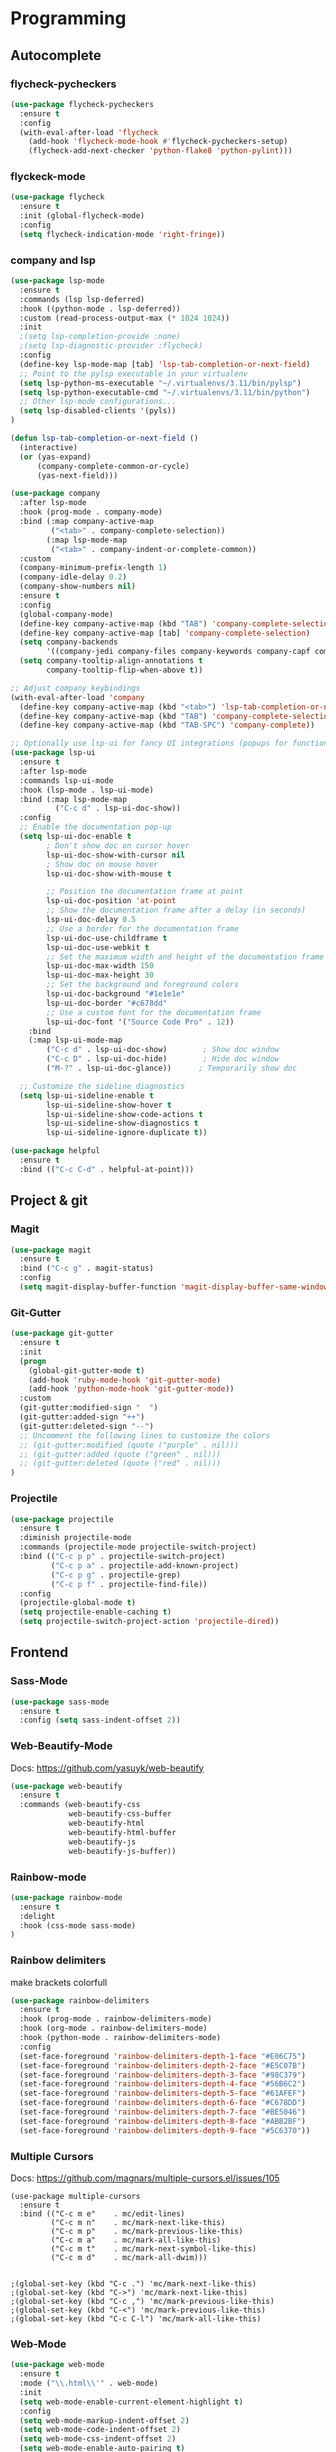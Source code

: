 
* Programming
:PROPERTIES:
:ID:       753555db-2d5d-4685-b9e3-34b95222034b
:END:

** Autocomplete
:PROPERTIES:
:ID:       8feaed37-fd56-4c09-946f-1083bf65907b
:END:

*** flycheck-pycheckers
:PROPERTIES:
:ID:       ce5e4dec-31dd-479b-afa7-7bee4610f2fb
:END:

#+BEGIN_SRC emacs-lisp
(use-package flycheck-pycheckers
  :ensure t
  :config
  (with-eval-after-load 'flycheck
    (add-hook 'flycheck-mode-hook #'flycheck-pycheckers-setup)
    (flycheck-add-next-checker 'python-flake8 'python-pylint)))
#+END_SRC

*** flyckeck-mode
:PROPERTIES:
:ID:       42338037-a425-4345-8233-6a2b2fd030d4
:END:

#+BEGIN_SRC emacs-lisp
(use-package flycheck
  :ensure t
  :init (global-flycheck-mode)
  :config
  (setq flycheck-indication-mode 'right-fringe))
#+END_SRC

*** company and lsp
:PROPERTIES:
:ID:       d73f9706-2193-4b09-9925-8ba517935473
:END:

#+BEGIN_SRC emacs-lisp
(use-package lsp-mode
  :ensure t
  :commands (lsp lsp-deferred)
  :hook ((python-mode . lsp-deferred))
  :custom (read-process-output-max (* 1024 1024))
  :init
  ;(setq lsp-completion-provide :none)
  ;(setq lsp-diagnostic-provider :flycheck)
  :config
  (define-key lsp-mode-map [tab] 'lsp-tab-completion-or-next-field)
  ;; Point to the pylsp executable in your virtualenv
  (setq lsp-python-ms-executable "~/.virtualenvs/3.11/bin/pylsp")
  (setq lsp-python-executable-cmd "~/.virtualenvs/3.11/bin/python")
  ;; Other lsp-mode configurations...
  (setq lsp-disabled-clients '(pyls))
)

(defun lsp-tab-completion-or-next-field ()
  (interactive)
  (or (yas-expand)
      (company-complete-common-or-cycle)
      (yas-next-field)))

(use-package company
  :after lsp-mode
  :hook (prog-mode . company-mode)
  :bind (:map company-active-map
         ("<tab>" . company-complete-selection))
        (:map lsp-mode-map
         ("<tab>" . company-indent-or-complete-common))
  :custom
  (company-minimum-prefix-length 1)
  (company-idle-delay 0.2)
  (company-show-numbers nil)
  :ensure t
  :config
  (global-company-mode)
  (define-key company-active-map (kbd "TAB") 'company-complete-selection)
  (define-key company-active-map [tab] 'company-complete-selection)
  (setq company-backends
        '((company-jedi company-files company-keywords company-capf company-yasnippet)))
  (setq company-tooltip-align-annotations t
        company-tooltip-flip-when-above t))

;; Adjust company keybindings
(with-eval-after-load 'company
  (define-key company-active-map (kbd "<tab>") 'lsp-tab-completion-or-next-field)
  (define-key company-active-map (kbd "TAB") 'company-complete-selection)
  (define-key company-active-map (kbd "TAB-SPC") 'company-complete))
#+END_SRC

#+BEGIN_SRC emacs-lisp
;; Optionally use lsp-ui for fancy UI integrations (popups for function signatures, peek, etc.)
(use-package lsp-ui
  :ensure t
  :after lsp-mode
  :commands lsp-ui-mode
  :hook (lsp-mode . lsp-ui-mode)
  :bind (:map lsp-mode-map
          ("C-c d" . lsp-ui-doc-show))
  :config
  ;; Enable the documentation pop-up
  (setq lsp-ui-doc-enable t
        ; Don't show doc on cursor hover
        lsp-ui-doc-show-with-cursor nil
        ; Show doc on mouse hover
        lsp-ui-doc-show-with-mouse t

        ;; Position the documentation frame at point
        lsp-ui-doc-position 'at-point
        ;; Show the documentation frame after a delay (in seconds)
        lsp-ui-doc-delay 0.5
        ;; Use a border for the documentation frame
        lsp-ui-doc-use-childframe t
        lsp-ui-doc-use-webkit t
        ;; Set the maximum width and height of the documentation frame
        lsp-ui-doc-max-width 150
        lsp-ui-doc-max-height 30
        ;; Set the background and foreground colors
        lsp-ui-doc-background "#1e1e1e"
        lsp-ui-doc-border "#c678dd"
        ;; Use a custom font for the documentation frame
        lsp-ui-doc-font '("Source Code Pro" . 12))
    :bind
    (:map lsp-ui-mode-map
        ("C-c d" . lsp-ui-doc-show)        ; Show doc window
        ("C-c D" . lsp-ui-doc-hide)        ; Hide doc window
        ("M-?" . lsp-ui-doc-glance))      ; Temporarily show doc
  
  ;; Customize the sideline diagnostics
  (setq lsp-ui-sideline-enable t
        lsp-ui-sideline-show-hover t
        lsp-ui-sideline-show-code-actions t
        lsp-ui-sideline-show-diagnostics t
        lsp-ui-sideline-ignore-duplicate t))
#+END_SRC

#+BEGIN_SRC emacs-lisp
(use-package helpful
  :ensure t
  :bind (("C-c C-d" . helpful-at-point)))
#+END_SRC

** Project & git
:PROPERTIES:
:ID:       b36b284f-3dcb-4d8e-832d-47fb91c15c96
:END:

*** Magit
:PROPERTIES:
:ID:       87e442ff-2b3a-4a3d-b7ce-10ab2734a72f
:END:

#+BEGIN_SRC emacs-lisp
(use-package magit
  :ensure t
  :bind ("C-c g" . magit-status)
  :config
  (setq magit-display-buffer-function 'magit-display-buffer-same-window-except-diff-v1))
#+END_SRC

#+RESULTS:
: magit-status

*** Git-Gutter
:PROPERTIES:
:ID:       d828a30d-7584-4c63-a31f-4e937f55d0dd
:END:

#+BEGIN_SRC emacs-lisp
(use-package git-gutter
  :ensure t
  :init
  (progn
    (global-git-gutter-mode t)
    (add-hook 'ruby-mode-hook 'git-gutter-mode)
    (add-hook 'python-mode-hook 'git-gutter-mode))
  :custom
  (git-gutter:modified-sign "  ")
  (git-gutter:added-sign "++")
  (git-gutter:deleted-sign "--")
  ;; Uncomment the following lines to customize the colors
  ;; (git-gutter:modified (quote ("purple" . nil)))
  ;; (git-gutter:added (quote ("green" . nil)))
  ;; (git-gutter:deleted (quote ("red" . nil)))
)
#+END_SRC

*** Projectile
:PROPERTIES:
:ID:       9d87f289-83d8-4227-8e5d-8c8e045bb8e4
:END:

#+BEGIN_SRC emacs-lisp
(use-package projectile
  :ensure t
  :diminish projectile-mode
  :commands (projectile-mode projectile-switch-project)
  :bind (("C-c p p" . projectile-switch-project)
         ("C-c p a" . projectile-add-known-project)
         ("C-c p g" . projectile-grep)
         ("C-c p f" . projectile-find-file))
  :config
  (projectile-global-mode t)
  (setq projectile-enable-caching t)
  (setq projectile-switch-project-action 'projectile-dired))
#+END_SRC

** Frontend
:PROPERTIES:
:ID:       93eae05b-0759-4fc5-92cc-be068f89b04c
:END:

*** Sass-Mode
:PROPERTIES:
:ID:       0b84c0a1-8f29-4ed2-9874-0c9ff17b2c66
:END:

#+BEGIN_SRC emacs-lisp
(use-package sass-mode
  :ensure t
  :config (setq sass-indent-offset 2))
#+END_SRC

*** Web-Beautify-Mode
:PROPERTIES:
:ID:       a20d76f2-f1e9-4998-b9ea-e1d459507d5c
:END:

Docs: https://github.com/yasuyk/web-beautify

#+BEGIN_SRC emacs-lisp
(use-package web-beautify
  :ensure t
  :commands (web-beautify-css
             web-beautify-css-buffer
             web-beautify-html
             web-beautify-html-buffer
             web-beautify-js
             web-beautify-js-buffer))

#+END_SRC

*** Rainbow-mode
:PROPERTIES:
:ID:       1b96e88f-b261-4303-a47c-e88d23731807
:END:

#+BEGIN_SRC emacs-lisp
(use-package rainbow-mode
  :ensure t
  :delight
  :hook (css-mode sass-mode)
)
#+END_SRC

*** Rainbow delimiters
:PROPERTIES:
:ID:       1b96e88f-b261-4303-a47c-e88d23731807
:END:

make brackets colorfull

#+BEGIN_SRC emacs-lisp
(use-package rainbow-delimiters
  :ensure t
  :hook (prog-mode . rainbow-delimiters-mode)
  :hook (org-mode . rainbow-delimiters-mode)
  :hook (python-mode . rainbow-delimiters-mode)
  :config
  (set-face-foreground 'rainbow-delimiters-depth-1-face "#E06C75")
  (set-face-foreground 'rainbow-delimiters-depth-2-face "#E5C07B")
  (set-face-foreground 'rainbow-delimiters-depth-3-face "#98C379")
  (set-face-foreground 'rainbow-delimiters-depth-4-face "#56B6C2")
  (set-face-foreground 'rainbow-delimiters-depth-5-face "#61AFEF")
  (set-face-foreground 'rainbow-delimiters-depth-6-face "#C678DD")
  (set-face-foreground 'rainbow-delimiters-depth-7-face "#BE5046")
  (set-face-foreground 'rainbow-delimiters-depth-8-face "#ABB2BF")
  (set-face-foreground 'rainbow-delimiters-depth-9-face "#5C6370"))
#+END_SRC

*** Multiple Cursors
:PROPERTIES:
:ID:       73e6166a-c123-4411-aa32-899ae72e021a
:END:

Docs: https://github.com/magnars/multiple-cursors.el/issues/105

#+BEGIN_SRC
(use-package multiple-cursors
  :ensure t
  :bind (("C-c m e"    . mc/edit-lines)
         ("C-c m n"    . mc/mark-next-like-this)
         ("C-c m p"    . mc/mark-previous-like-this)
         ("C-c m a"    . mc/mark-all-like-this)
         ("C-c m t"    . mc/mark-next-symbol-like-this)
         ("C-c m d"    . mc/mark-all-dwim)))


;(global-set-key (kbd "C-c .") 'mc/mark-next-like-this)
;(global-set-key (kbd "C->") 'mc/mark-next-like-this)
;(global-set-key (kbd "C-c ,") 'mc/mark-previous-like-this)
;(global-set-key (kbd "C-<") 'mc/mark-previous-like-this)
;(global-set-key (kbd "C-c C-l") 'mc/mark-all-like-this)
#+END_SRC

*** Web-Mode
:PROPERTIES:
:ID:       463f226d-2e5a-4a5b-9b84-4a8a952f9e0d
:END:

#+BEGIN_SRC emacs-lisp
(use-package web-mode
  :ensure t
  :mode ("\\.html\\'" . web-mode)
  :init
  (setq web-mode-enable-current-element-highlight t)
  :config
  (setq web-mode-markup-indent-offset 2)
  (setq web-mode-code-indent-offset 2)
  (setq web-mode-css-indent-offset 2)
  (setq web-mode-enable-auto-pairing t)
  (setq web-mode-enable-auto-expanding t)
  (setq web-mode-enable-css-colorization t)
  ;; Uncomment the following line to enable auto-quoting
  ;; (setq web-mode-enable-auto-quoting t)
)
#+END_SRC

*** Emmet Mode
:PROPERTIES:
:ID:       305ba2b4-881d-4a39-a6cd-d69e2f7f1da5
:END:

#+BEGIN_SRC emacs-lisp
(use-package emmet-mode
  :ensure t
  :commands emmet-mode
  :init
  (setq emmet-indentation 2)
  :config
  (add-hook 'html-mode-hook 'emmet-mode)
  (add-hook 'css-mode-hook 'emmet-mode)
  (add-hook 'sass-mode-hook 'emmet-mode)
  (add-hook 'web-mode-hook 'emmet-mode)
  (add-hook 'rjsx-mode-hook 'emmet-mode)
)
#+END_SRC

*** Vue-Mode
:PROPERTIES:
:ID:       6b79868f-141a-4083-8d5b-6d2b4bba7fd3
:END:

#+BEGIN_SRC emacs-lisp
(use-package vue-mode
  :ensure t
  :config
  (add-hook 'vue-mode-hook 'company-mode))
#+END_SRC

*** React-mode
:PROPERTIES:
:ID:       a85c71b5-6f9a-47df-9f29-6b4fc2f3b60c
:END:

#+BEGIN_SRC emacs-lisp
(use-package rjsx-mode
  :ensure t)
#+END_SRC

*** Prettier
:PROPERTIES:
:ID:       e93b6229-2212-4375-8624-ae4402f25fe2
:END:

#+BEGIN_SRC emacs-lisp
(use-package prettier
  :ensure t)
#+END_SRC

*** js2-mode
:PROPERTIES:
:ID: 2dc5d0f3-3f17-4197-b0f6-67815ae6162f
:END:

#+BEGIN_SRC emacs-lisp
(use-package js2-mode
  :ensure t
  :mode ("\\.js\\'" . js2-mode)
  :interpreter ("node" . js2-mode)
  :config
  (setq js2-basic-offset 2)
  (setq js2-strict-trailing-comma-warning nil)
  (setq js2-strict-missing-semi-warning nil)
  (setq js2-mode-show-strict-warnings nil)
  (setq js-indent-level 2)
  (add-hook 'js2-mode-hook 'company-mode))
#+END_SRC

** Backend
:PROPERTIES:
:ID:       ed5ba3f4-bf4e-4a38-a1fe-efa16b0338dd
:END:

*** Pyenv
:PROPERTIES:
:ID:       44a8c951-68a0-4a68-a331-11ccc5d9381c
:END:

#+BEGIN_SRC emacs-lisp
;; pyenv configuration
(use-package pyenv-mode
  :ensure t
  :config
  ;; if you set the global version to 3.9, you don't need the line below
  ;; otherwise, you can set a default version for Emacs to use here
  (setenv "PYENV_VERSION" "3.11.0")
)

;(venv-workon "market")
#+END_SRC

*** Pylint
:PROPERTIES:
:CREATED:  [2023-07-17 Mon 13:52]
:ID:       d3af85f6-b0e1-4c3e-99f0-d48856e244c3
:END:

#+BEGIN_SRC
;; Pylint
(use-package pylint
  :ensure t
  :init
  (autoload 'pylint "pylint")
  (add-hook 'python-mode-hook 'pylint-add-menu-items)
  (add-hook 'python-mode-hook 'pylint-add-key-bindings)
)
#+END_SRC

and in ~/HOME_DIR/.pylintrc

https://github.com/adafruit/Adafruit_Learning_System_Guides/blob/master/.pylintrc 

example 

#+BEGIN_SRC sh
[MESSAGES CONTROL]
disable=import-error,print-statement

[REPORTS]
evaluation=10.0 - ((float(5 * error + warning + refactor + convention) / statement) * 10)
#+END_SRC

*** Pytest
:PROPERTIES:
:ID:       f8c93462-40a9-4d4f-9847-467d4190ce76
:END:

#+BEGIN_SRC emacs-lisp 
(use-package pytest
    :ensure t
    :bind ("C-c t" . pytest-all)
    :bind ("C-c i" . pytest-one)
    :bind ("C-c m" . pytest-module)
    :bind ("C-c d" . pytest-pdb-all)
    :bind ("C-t" . pytest-all)
)

(add-hook 'elpy-mode-hook (lambda () (elpy-shell-toggle-dedicated-shell 1)))

;(add-to-list 'pytest-project-names "/home/andrew/workspace/work/market/market-backend/apps")
;(add-to-list 'pytest-project-root-files "pytest.ini")

(add-hook 'python-mode-hook
          (lambda ()
            ;(local-set-key "\C-ca" 'pytest-all)
            ;(local-set-key "\C-cm" 'pytest-module)
            (local-set-key "\C-c." 'pytest-one)
            (local-set-key "\C-cc" 'pytest-again)
            (local-set-key "\C-cd" 'pytest-directory)
            (local-set-key "\C-cpa" 'pytest-pdb-all)
            (local-set-key "\C-cpm" 'pytest-pdb-module)
            (local-set-key "\C-cp." 'pytest-pdb-one)))

;((python-mode
;  (pytest-global-name . "xe test")
;  (pytest-cmd-flags . "")))
#+END_SRC

*** Virtualenvwrapper
:PROPERTIES:
:ID:       7a6b4d0b-a51c-4014-8c37-d4b50210e45f
:END:

https://github.com/porterjamesj/virtualenvwrapper.el

#+BEGIN_SRC emacs-lisp
(use-package virtualenvwrapper
  :ensure t
  :init
  (setq venv-location "~/.virtualenvs/")
  :config
  (venv-initialize-interactive-shells)
  (venv-initialize-eshell))

(add-hook 'venv-postmkvirtualenv-hook
          (lambda () (shell-command "pip install pytest pylint flake8 jedi elpy python-coverage>=4.0")))
#+END_SRC

*** Python-mode
:PROPERTIES:
:ID:       44f0b360-c33c-4884-8ecd-9dbd4adf2ab0
:END:

#+BEGIN_SRC emacs-lisp
(use-package python-mode
  :ensure t
  :mode ("\\.py\\'" . python-mode)
  :interpreter ("python" . python-mode)
  :config
  (setq python-shell-interpreter "~/.virtualenv/3.10/bin/python")
  :config
  (add-hook 'python-mode-hook 'company-mode)
)
#+END_SRC

** Usefull
:PROPERTIES:
:ID:       86efd323-7ece-4f4b-a305-69256e9991c0
:END:

*** Markdown
:PROPERTIES:
:ID:       46c3cc0c-cd33-4fe9-b83d-1d3495d3f5b9
:END:

#+BEGIN_SRC emacs-lisp
(use-package markdown-mode
  :ensure t
  :mode (("\\.markdown\\'" . markdown-mode)
         ("\\.md\\'"       . markdown-mode)))
#+END_SRC

*** GPTel
:PROPERTIES:
:ID:       5f55fcce-775a-404e-b89b-eac287b14077
:END:

#+BEGIN_SRC emacs-lisp
(use-package gptel
  :ensure t
  :config
  ;; Retrieve the API key from the system environment
  (setq gptel-api-key (getenv "GPTEL_API_KEY")) ;; Replace "GPTEL_API_KEY" with your actual environment variable name
  (setq gptel-model "gpt-4o")
  )

;; OPTIONAL configuration
;(setq
; gptel-model   "Local_LLM"
; gptel-backend
; (gptel-make-openai "Local_LLM"
;   :protocol "http"
;   :host "192.168.1.18:1234"
;   :key "lm-studio"
;   :endpoint "/v1/chat/completions"
;   :stream t
;   :models '(
;      "lmstudio-community/Meta-Llama-3-8b-Instruct-GGUF"
;)))

(global-set-key (kbd "C-c C-g") 'gptel-send)
(global-set-key (kbd "C-c C-m") 'gptel-menu)
#+END_SRC

*** Doom-modeline
:PROPERTIES:
:ID:       96dfd3cc-05d4-452e-9b8d-c929e23df55f
:END:

#+BEGIN_SRC emacs-lisp
(use-package doom-modeline
  :ensure t
  :init
  (doom-modeline-mode 1)
  :config
  (setq doom-modeline-height 25)
  (setq doom-modeline-bar-width 3)
  (setq doom-modeline-icon t)
  (setq doom-modeline-major-mode-icon t)
  (setq doom-modeline-major-mode-color-icon t)
  (setq doom-modeline-buffer-file-name-style 'truncate-upto-project))
#+END_SRC

*** All Icons
:PROPERTIES:
:ID:       96cfdec0-a79c-4f4a-91ca-6e320419408f
:END:

#+BEGIN_SRC emacs-lisp
(use-package all-the-icons
  :ensure t)
#+END_SRC

#+BEGIN_SRC emacs-lisp
(global-font-lock-mode 1)
#+END_SRC

*** Add Emoji
:PROPERTIES:
:ID:       546a77d4-8dc8-4323-815a-f4590333ee34
:END:

#+BEGIN_SRC emacs-lisp
;; Main emoji package
(use-package emojify
  :ensure t
  :hook (after-init . global-emojify-mode)
  :config
  ;; Set proper emoji font
  (when (member "Segoe UI Emoji" (font-family-list))
    (set-fontset-font t 'symbol (font-spec :family "Segoe UI Emoji") nil 'prepend))

  ;; Display settings
  (setq emojify-display-style 'unicode)
  (setq emojify-emoji-styles '(unicode))

  ;; Enable emoji in buffer
  (add-hook 'after-init-hook #'global-emojify-mode)

  :bind
  (("C-c i" . emojify-insert-emoji)    ; Insert emoji
   ("C-c E" . emojify-apropos-emoji))) ; Search emoji
#+END_SRC

*** Aider
:PROPERTIES:
:ID:       1b27f4b7-e345-4dfb-962b-0457511df785
:END:

*Install*

#+BEGIN_SRC emacs-lisp
;; (package-vc-install '(aider :url "https://github.com/tninja/aider.el"))
;; (package! aider :recipe (:host github :repo "tninja/aider.el" :files ("aider.el" "aider-doom.el")))
#+END_SRC

*Usage*

#+BEGIN_SRC emacs-lisp
(use-package aider
  :config
  (setq aider-args '("--model" "mini"))
  ;; Bind the transient menu to C-c f

  ;; Optional: You can define other models by uncommenting and configuring
  ;; (setenv "OPENAI_API_KEY" "sk-...")
  (setq aider-args `("--config" ,(expand-file-name "~/.aider.conf.yml")))
  (global-set-key (kbd "C-c f") 'aider-transient-menu)
)
#+END_SRC
